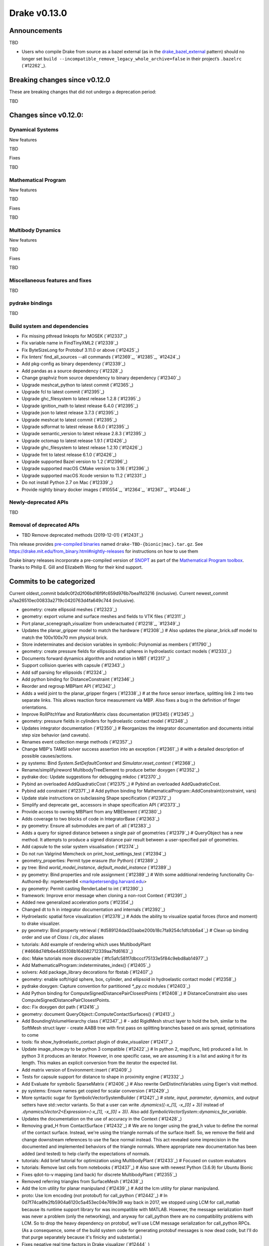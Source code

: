 *************
Drake v0.13.0
*************

Announcements
-------------

TBD

* Users who compile Drake from source as a bazel external (as in the `drake_bazel_external`_ pattern) should no longer set ``build --incompatible_remove_legacy_whole_archive=false`` in their project’s ``.bazelrc`` (`#12262`_).

Breaking changes since v0.12.0
------------------------------

These are breaking changes that did not undergo a deprecation period:

TBD

Changes since v0.12.0:
----------------------

Dynamical Systems
~~~~~~~~~~~~~~~~~

New features

TBD

Fixes

TBD

Mathematical Program
~~~~~~~~~~~~~~~~~~~~

New features

TBD

Fixes

TBD

Multibody Dynamics
~~~~~~~~~~~~~~~~~~

New features

TBD

Fixes

TBD

Miscellaneous features and fixes
~~~~~~~~~~~~~~~~~~~~~~~~~~~~~~~~

TBD

pydrake bindings
~~~~~~~~~~~~~~~~

TBD

Build system and dependencies
~~~~~~~~~~~~~~~~~~~~~~~~~~~~~

* Fix missing pthread linkopts for MOSEK (`#12337`_)
* Fix variable name in FindTinyXML2 (`#12339`_)
* Fix ByteSizeLong for Protobuf 3.11.0 or above (`#12425`_)
* Fix linters' find_all_sources --all commands (`#12369`_, `#12385`_, `#12424`_)
* Add pkg-config as binary dependency (`#12339`_)
* Add pandas as a source dependency (`#12328`_)
* Change graphviz from source dependency to binary dependency (`#12340`_)
* Upgrade meshcat_python to latest commit (`#12365`_)
* Upgrade fcl to latest commit (`#12395`_)
* Upgrade ghc_filesystem to latest release 1.2.8 (`#12395`_)
* Upgrade ignition_math to latest release 6.4.0 (`#12395`_)
* Upgrade json to latest release 3.7.3 (`#12395`_)
* Upgrade meshcat to latest commit (`#12395`_)
* Upgrade sdformat to latest release 8.6.0 (`#12395`_)
* Upgrade semantic_version to latest release 2.8.3 (`#12395`_)
* Upgrade octomap to latest release 1.9.1 (`#12426`_)
* Upgrade ghc_filesystem to latest release 1.2.10 (`#12426`_)
* Upgrade fmt to latest release 6.1.0 (`#12426`_)
* Upgrade supported Bazel version to 1.2 (`#12396`_)
* Upgrade supported macOS CMake version to 3.16  (`#12396`_)
* Upgrade supported macOS Xcode version to 11.2 (`#12331`_)
* Do not install Python 2.7 on Mac (`#12339`_)
* Provide nightly binary docker images (`#10554`_, `#12364`_, `#12367`_, `#12446`_)

Newly-deprecated APIs
~~~~~~~~~~~~~~~~~~~~~

TBD

Removal of deprecated APIs
~~~~~~~~~~~~~~~~~~~~~~~~~~

* TBD Remove deprecated methods (2019-12-01) (`#12431`_)

This release provides `pre-compiled binaries <https://github.com/RobotLocomotion/drake/releases/tag/v0.13.0>`__ named ``drake-TBD-{bionic|mac}.tar.gz``. See https://drake.mit.edu/from_binary.html#nightly-releases for instructions on how to use them

Drake binary releases incorporate a pre-compiled version of `SNOPT <https://ccom.ucsd.edu/~optimizers/solvers/snopt/>`__ as part of the `Mathematical Program toolbox <https://drake.mit.edu/doxygen_cxx/group__solvers.html>`__. Thanks to Philip E. Gill and Elizabeth Wong for their kind support.

.. _drake_bazel_external: https://github.com/RobotLocomotion/drake-external-examples/tree/master/drake_bazel_external

Commits to be categorized
-------------------------

Current oldest_commit bda9c0f2d2f06bd16f9fc659d976b7bea1fd3216 (inclusive).
Current newest_commit a7aa26510ec00833a2719c0420763d4fa649c744 (inclusive).

* geometry: create ellipsoid meshes (`#12323`_)
* geometry: export volume and surface meshes and fields to VTK files (`#12311`_)
* Port planar_scenegraph_visualizer from underactuated (`#12218`_, `#12349`_)
* Updates the planar_gripper model to match the hardware (`#12308`_)  # Also updates the planar_brick.sdf model to match the 100x100x70 mm physical brick.
* Store indeterminates and decision variables in symbolic::Polynomial as members (`#11790`_)
* geometry: create pressure fields for ellipsoids and spheres in hydroelastic contact models (`#12333`_)
* Documents forward dynamics algorithm and notation in MBT (`#12317`_)
* Support collision queries with capsule (`#12343`_)
* Add sdf parsing for ellipsoids (`#12324`_)
* Add python binding for DistanceConstraint (`#12346`_)
* Reorder and regroup MBPlant API (`#12342`_)
* Adds a weld joint to the planar_gripper fingers (`#12338`_)  # at the force sensor interface, splitting link 2 into two separate links. This allows reaction force measurement via MBP. Also fixes a bug in the definition of finger orientations.
* Improve RollPitchYaw and RotationMatrix class documentation (#12345) (`#12345`_)
* geometry: pressure fields in cylinders for hydroelastic contact model (`#12348`_)
* Updates integrator documentation (`#12350`_)  # Reorganizes the integrator documentation and documents initial step size behavior (and caveats).
* Renames event collection merge methods (`#12357`_)
* Change MBP's TAMSI solver success assertion into an exception (`#12361`_)  # with a detailed description of possible causes/actions.
* py systems: Bind `System.SetDefaultContext` and `Simulator.reset_context` (`#12368`_)
* Rename/simplify/reword MultibodyTreeElement to produce better doxygen (`#12352`_)
* pydrake doc: Update suggestions for debugging mkdoc (`#12370`_)
* Pybind an overloaded AddQuadraticCost (`#12375`_)  # Pybind an overloaded AddQuadraticCost.
* Pybind add constraint (`#12371`_)  # Add python binding for MathematicalProgram::AddConstraint(constraint, vars)
* Update stale instructions on subclassing Shape specification (`#12372`_)
* Simplify and deprecate get_ accessors in shape specification API (`#12373`_)
* Provide access to owning MBPlant from any MBElement (`#12380`_)
* Adds coverage to two blocks of code in IntegratorBase (`#12363`_)
* py geometry: Ensure all submodules are part of .all (`#12383`_)
* Adds a query for signed distance between a single pair of geometries (`#12379`_)  # QueryObject has a new method. It attempts to produce a signed distance pair result between a user-specified pair of geometries.
* Add capsule to the solar system visualisation (`#12374`_)
* Do not run Valgrind Memcheck on print_host_settings_test (`#12394`_)
* geometry_properties: Permit type erasure (for Python) (`#12389`_)
* py tree: Bind `world_model_instance`, `default_model_instance` (`#12389`_)
* py geometry: Bind properties and role assignment (`#12389`_)  # With some additional rendering functionality Co-Authored-By: mpetersen94 <markpetersen@g.harvard.edu>
* py geometry: Permit casting RenderLabel to int (`#12390`_)
* framework: Improve error message when cloning a non-root Context (`#12391`_)
* Added new generalized acceleration ports (`#12354`_)
* Changed dt to h in integrator documentation and internals (`#12392`_)
* Hydroelastic spatial force visualization (`#12378`_)  # Adds the ability to visualize spatial forces (force and moment) to drake visualizer.
* py geometry: Bind property retrieval (`#d589124dad20aabe200b18c7fa9254c1dfcbb6a4`_)  # Clean up binding order and use of `Class` / `cls_doc` aliases
* tutorials: Add example of rendering which uses MultibodyPlant (`#4668d74fb6e4455108b164082712339aa7fd6163`_)
* doc: Make tutorials more discoverable (`#fc5afc581f7dbcccf75133e5f84c9ebd8ab14977`_)
* Add MathematicalProgram::indeterminates_index() (`#12405`_)
* solvers: Add package_library decorations for fbstab (`#12407`_)
* geometry: enable soft/rigid sphere, box, cylinder, and ellipsoid in hydroelastic contact model (`#12358`_)
* pydrake doxygen: Capture convention for partitioned `*_py.cc` modules (`#12403`_)
* Add Python binding for ComputeSignedDistancePairClosestPoints (`#12408`_)  # DistanceConstraint also uses ComputeSignedDistancePairClosestPoints.
* doc: Fix doxygen dot path (`#12416`_)
* geometry: document QueryObject::ComputeContactSurfaces() (`#12413`_)
* Add BoundingVolumeHierarchy class (`#12347`_)  # - add RigidMesh struct layer to hold the bvh, similar to the SoftMesh struct layer - create AABB tree with first pass on splitting branches based on axis spread, optimisations to come
* tools: fix show_hydroelastic_contact plugin of drake_visualizer (`#12417`_)
* Update image_show.py to be python 3 compatible (`#12422`_)  # In python 2, map(func, list) produced a list. In python 3 it produces an iterator. However, in one specific case, we are assuming it is a list and asking it for its length. This makes an explicit conversion from the iterator the expected list.
* Add matrix version of Environment::insert (`#12409`_)
* Tests for capsule support for distance to shape in proximity engine (`#12332`_)
* Add Evaluate for symbolic SparseMatrix (`#12406`_)  # Also rewrite GetDistinctVariables using Eigen's visit method.
* py systems: Ensure names get copied for scalar conversion (`#12429`_)
* More syntactic sugar for SymbolicVectorSystemBuilder (`#12421`_)  # `state`, `input`, `parameter`, `dynamics`, and `output` setters have std::vector variants. So that a user can write `.dynamics({-x_[1], -x_[0] + 3})` instead of `.dynamics(Vector2<Expression>(-x_[1], -x_[0] + 3))`. Also add `SymbolicVectorSystem::dynamics_for_variable`.
* Updates the documentation on the use of accuracy in the Context (`#12428`_)
* Removing grad_H from ContactSurface (`#12432`_)  # We are no longer using the grad_h value to define the normal of the contact surface. Instead, we're using the triangle normals of the surface itself. So, we remove the field and change downstream references to use the face normal instead. This act revealed some imprecision in the documented and implemented behaviors of the triangle normals. Where appropriate new documentation has been added (and tested) to help clarify the expectations of normals.
* tutorials: Add brief tutorial for optimization using MultibodyPlant (`#12433`_)  # Focused on custom evaluators
* tutorials: Remove last cells from notebooks (`#12437`_)  # Also save with newest Python (3.6.9) for Ubuntu Bionic
* Fixes qdot-to-v mapping (and back) for discrete MultibodyPlant (`#12355`_)
* Removed referring triangles from SurfaceMesh (`#12438`_)
* Add the lcm utility for planar manipuland (`#12439`_)  # Add the lcm utility for planar manipuland.
* proto: Use lcm encoding (not protobuf) for call_python (`#12442`_)  # In 0d7f74ca6fe2fb5904a6120c5a453ec04e769e39 way back in 2017, we stopped using LCM for call_matlab because its runtime support library for was incompatible with MATLAB.  However, the message serialization itself was never a problem (only the networking), and anyway for call_python there are no compatibility problems with LCM.  So to drop the heavy dependency on protobuf, we'll use LCM message serialization for call_python RPCs. (As a consequence, some of the build system code for generating protobuf messages is now dead code, but I'll do that purge separately because it's finicky and substantial.)
* Fixes negative real time factors in Drake visualizer (`#12444`_)
* Implements ABA forward dynamics (`#12412`_)
